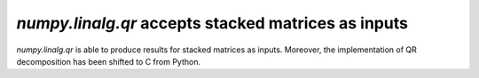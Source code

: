 `numpy.linalg.qr` accepts stacked matrices as inputs
-------------------------------------------------

`numpy.linalg.qr` is able to produce results for stacked matrices as inputs.
Moreover, the implementation of QR decomposition has been shifted to C
from Python.
